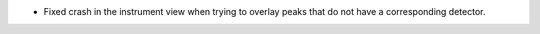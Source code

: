 - Fixed crash in the instrument view when trying to overlay peaks that do not have a corresponding detector.